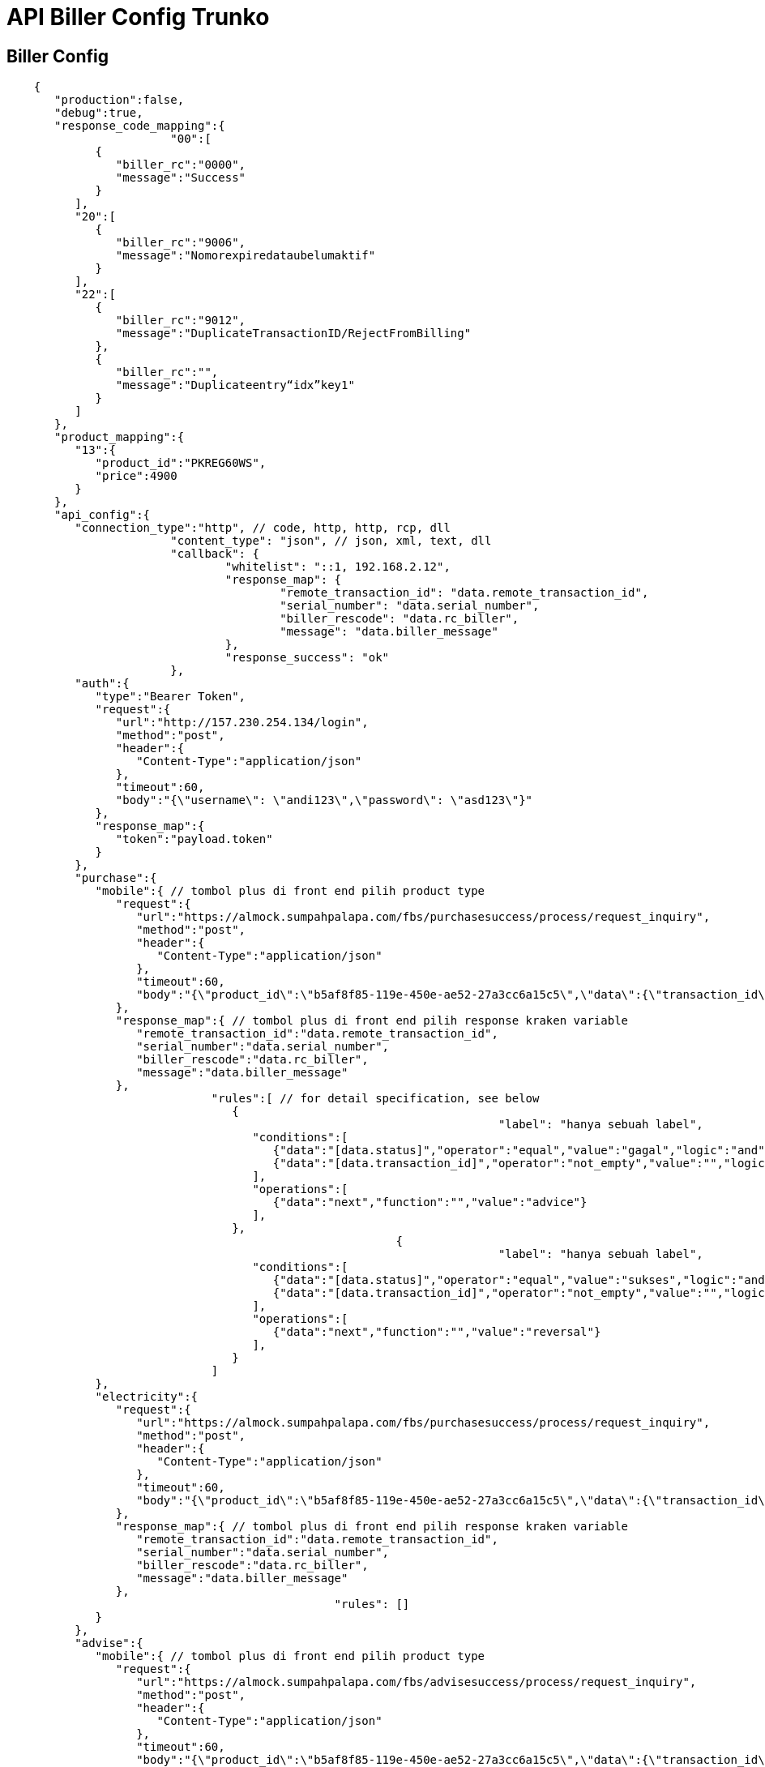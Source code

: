 = API Biller Config Trunko

== Biller Config

----
    {
       "production":false,
       "debug":true,
       "response_code_mapping":{
    			"00":[
             {
                "biller_rc":"0000",
                "message":"Success"
             }
          ],
          "20":[
             {
                "biller_rc":"9006",
                "message":"Nomorexpiredataubelumaktif"
             }
          ],
          "22":[
             {
                "biller_rc":"9012",
                "message":"DuplicateTransactionID/RejectFromBilling"
             },
             {
                "biller_rc":"",
                "message":"Duplicateentry“idx”key1"
             }
          ]
       },
       "product_mapping":{
          "13":{
             "product_id":"PKREG60WS",
             "price":4900
          }
       },
       "api_config":{
          "connection_type":"http", // code, http, http, rcp, dll
    			"content_type": "json", // json, xml, text, dll
    			"callback": {
    				"whitelist": "::1, 192.168.2.12",
    				"response_map": {
    					"remote_transaction_id": "data.remote_transaction_id",
    					"serial_number": "data.serial_number",
    					"biller_rescode": "data.rc_biller",
    					"message": "data.biller_message"
    				},
    				"response_success": "ok"
    			},
          "auth":{
             "type":"Bearer Token",
             "request":{
                "url":"http://157.230.254.134/login",
                "method":"post",
                "header":{
                   "Content-Type":"application/json"
                },
                "timeout":60,
                "body":"{\"username\": \"andi123\",\"password\": \"asd123\"}"
             },
             "response_map":{
                "token":"payload.token"
             }
          },
          "purchase":{
             "mobile":{ // tombol plus di front end pilih product type
                "request":{
                   "url":"https://almock.sumpahpalapa.com/fbs/purchasesuccess/process/request_inquiry",
                   "method":"post",
                   "header":{
                      "Content-Type":"application/json"
                   },
                   "timeout":60,
                   "body":"{\"product_id\":\"b5af8f85-119e-450e-ae52-27a3cc6a15c5\",\"data\":{\"transaction_id\":[transaction_id],\"customer_number\":\"[customer_id]\"}}"
                },
                "response_map":{ // tombol plus di front end pilih response kraken variable
                   "remote_transaction_id":"data.remote_transaction_id",
                   "serial_number":"data.serial_number",
                   "biller_rescode":"data.rc_biller",
                   "message":"data.biller_message"
                },
    			      "rules":[ // for detail specification, see below
    			         {
    									"label": "hanya sebuah label",
    			            "conditions":[
    			               {"data":"[data.status]","operator":"equal","value":"gagal","logic":"and"},
    			               {"data":"[data.transaction_id]","operator":"not_empty","value":"","logic":""}
    			            ],
    			            "operations":[
    			               {"data":"next","function":"","value":"advice"}
    			            ],
    			         },
    							 {
    									"label": "hanya sebuah label",
    			            "conditions":[
    			               {"data":"[data.status]","operator":"equal","value":"sukses","logic":"and"},
    			               {"data":"[data.transaction_id]","operator":"not_empty","value":"","logic":""}
    			            ],
    			            "operations":[
    			               {"data":"next","function":"","value":"reversal"}
    			            ],
    			         }
    			      ]
             },
             "electricity":{
                "request":{
                   "url":"https://almock.sumpahpalapa.com/fbs/purchasesuccess/process/request_inquiry",
                   "method":"post",
                   "header":{
                      "Content-Type":"application/json"
                   },
                   "timeout":60,
                   "body":"{\"product_id\":\"b5af8f85-119e-450e-ae52-27a3cc6a15c5\",\"data\":{\"transaction_id\":[transaction_id],\"customer_number\":\"[customer_id]\"}}"
                },
                "response_map":{ // tombol plus di front end pilih response kraken variable
                   "remote_transaction_id":"data.remote_transaction_id",
                   "serial_number":"data.serial_number",
                   "biller_rescode":"data.rc_biller",
                   "message":"data.biller_message"
                },
    						"rules": []
             }
          },
          "advise":{
             "mobile":{ // tombol plus di front end pilih product type
                "request":{
                   "url":"https://almock.sumpahpalapa.com/fbs/advisesuccess/process/request_inquiry",
                   "method":"post",
                   "header":{
                      "Content-Type":"application/json"
                   },
                   "timeout":60,
                   "body":"{\"product_id\":\"b5af8f85-119e-450e-ae52-27a3cc6a15c5\",\"data\":{\"transaction_id\":[transaction_id],\"customer_number\":\"[customer_id]\"}}"
                },
                "response_map":{ // tombol plus di front end pilih response kraken variable
                   "remote_transaction_id":"data.remote_transaction_id",
                   "serial_number":"data.serial_number",
                   "biller_rescode":"data.rc_biller",
                   "message":"data.biller_message"
                },
    	          "rules": []
             },
             "electricity":{
                "request":{
                   "url":"https://almock.sumpahpalapa.com/fbs/advisesuccess/process/request_inquiry",
                   "method":"post",
                   "header":{
                      "Content-Type":"application/json"
                   },
                   "timeout":60,
                   "body":"{\"product_id\":\"b5af8f85-119e-450e-ae52-27a3cc6a15c5\",\"data\":{\"transaction_id\":[transaction_id],\"customer_number\":\"[customer_id]\"}}"
                },
                "response_map":{ // tombol plus di front end pilih response kraken variable
                   "remote_transaction_id":"data.remote_transaction_id",
                   "serial_number":"data.serial_number",
                   "biller_rescode":"data.rc_biller",
                   "message":"data.biller_message"
                },
                "rules": []
             }
          },
          "reversal":{
             "mobile":{ // tombol plus di front end pilih product type
                "request":{
                   "url":"https://almock.sumpahpalapa.com/fbs/reversalsuccess/process/request_inquiry",
                   "method":"post",
                   "header":{
                      "Content-Type":"application/json"
                   },
                   "timeout":60,
                   "body":"{\"product_id\":\"b5af8f85-119e-450e-ae52-27a3cc6a15c5\",\"data\":{\"transaction_id\":[transaction_id],\"customer_number\":\"[customer_id]\"}}"
                },
                "response_map":{ // tombol plus di front end pilih response kraken variable
                   "remote_transaction_id":"data.remote_transaction_id",
                   "serial_number":"data.serial_number",
                   "biller_rescode":"data.rc_biller",
                   "message":"data.biller_message"
                },
    						"rules": []
             },
             "electricity":{
                "request":{
                   "url":"https://almock.sumpahpalapa.com/fbs/reversalsuccess/process/request_inquiry",
                   "method":"post",
                   "header":{
                      "Content-Type":"application/json"
                   },
                   "timeout":60,
                   "body":"{\"product_id\":\"b5af8f85-119e-450e-ae52-27a3cc6a15c5\",\"data\":{\"transaction_id\":[transaction_id],\"customer_number\":\"[customer_id]\"}}"
                },
                "response_map":{ // tombol plus di front end pilih response kraken variable
                   "remote_transaction_id":"data.remote_transaction_id",
                   "serial_number":"data.serial_number",
                   "biller_rescode":"data.rc_biller",
                   "message":"data.biller_message"
                },
    						"rules": []
             }
          },
          "stock":{
             "request":{
                "url":"https://almock.sumpahpalapa.com/fbs/stocksuccess/process/request_inquiry",
                "method":"post",
                "header":{
                   "Content-Type":"application/json"
                },
                "timeout":60,
                "body":"{\"product_id\":\"b5af8f85-119e-450e-ae52-27a3cc6a15c5\",\"data\":{\"transaction_id\":[transaction_id],\"customer_number\":\"[customer_id]\"}}"
             },
             "response_map":{ // tombol plus di front end pilih response kraken variable
                "remote_transaction_id":"data.remote_transaction_id",
                "serial_number":"data.serial_number",
                "biller_rescode":"data.rc_biller",
                "message":"data.biller_message"
             }
          }
       }
    }
----

== Biller Config Rules Spec

----
    {
      "rules": [ //|optional|array_object|, if empty set to empty array []
    		{
    	    "conditions": [ //|optional|array_object|
    	      {
    	        "data": "",//|required|string|, use bracket [] if refer to fbs response
    	        "operator": "",//|required|string|, see below for list operator
    	        "value": "",//|optional|string| use bracket [] if refer to fbs response
    	        "logic": ""//|optional|string|, MUST set to empty for single/last condition
    	      }
    	    ],
    			// Operations will be executed when Conditions TRUE
    	    "operations": [ //|optional|array_object|
    	      {
    	        "data": "",//|required|string|, dropdown, refer to Kraken Response Variable for Map
    	        "function": "",//|optional|string| list function see below
    	        "value": "advice"//|optional|string| use bracket [] if refer to fbs response
    	      }
    	    ]
    		}
    	]
    }
----

== Biller Config Rules Operator

----
    // operator
    empty //no need value, ( "",0,[],{},null )
    not_empty //no need value
    equal
    not_equal

    num_greater_than
    num_greater_than_or_equal
    num_less_than
    num_less_than_or_equal

    date_before
    date_after

    text_contains
    text_not_contains

    // operator logc
    and
    or
----

== Biller Config Rules Examples

----
    // condition data/value, operation value refer to FBS response
    {
      "rules": [
        {
    			"label" : "jika status 401, next advise"
          "conditions": [
            {
              "data": "[status]", //refer to fbs response
              "operator": "equal",
              "value": "[data.rc_biller]", //refer to fbs response
              "logic": "or"
            },
            {
              "data": "[data.rc_biller]", // refer to fbs response
              "operator": "equal",
              "value": "0000", // just string
              "logic": "" // MUST be empty for last condition
            }
          ],
          "operations": [
            {
              "data": "biller_rescode",
              "function": "",
              "value": "[data.rc_biller]" // refer to fbs response
            }
          ]
        }
      ]
    }

    // condition with operator date
    {
      "rules": [
        {
    			"label": "cmn label",
          "conditions": [
            {
              "data": "[transaction_date]", //ex value: 2019-08-31 23:00:00
              "operator": "date_before",
              "value": "2019-09-01", // also support 2019-09-01 00:00:00
              "logic": "" // MUST be empty for single condition
            }
          ],
          "operations": [
            {
              "data": "next",
              "function": "",
              "value": "advise"
            }
          ]
        }
      ]
    }

    // condition with operator empty / not_empty
    {
      "rules": [
        {
          "conditions": [
            {
              "data": "[data.serial_number]", // SN-12345-XXX
              "operator": "not_empty",
              "value": "", // no need to set value
              "logic": "and"
            },
    				{
              "data": "[data.status]",
              "operator": "not_empty",
              "value": "", // no need to set value
              "logic": ""
            }
          ],
          "operations": [
            {
              "data": "serial_number",
              "function": "regex",
              "value": "sn:([0-9]+),[data.message]"
            }
          ]
        }
      ]
    }

    // condition will always TRUE
    {
      "rules": [
        {
          "conditions": [
            {
              "data": "1",
              "operator": "num_greater_than_or_equal",
              "value": "1",
              "logic": ""
            }
          ],
          "operations": [
            {
              "data": "next",
              "function": "",
              "value": "advise"
            }
          ]
        }
      ]
    }
----

== Biller Rules Function

----
    // used in rules operation function
    formula ===> support for math operator: * / + - ( )
    substring(value, indexFrom, indexTo)
    length(value)
    replace(value, old, new)
    concat(value, ...value)
    uppercase(value)
    lowercase(value)
    regex(exp, value)
----

== Biller Rules Temporary Variables

----
    //temporary varibale, only used in rules operation data
    _VAR_A_
    _VAR_B_
    _VAR_C_
----

== Kraken Request Variable for Map

----
    [transaction_id]
    [transaction_biller_id]
    [remote_transaction_id]
    [remote_product_id]
    [customer_id]
    [partner_id]
    [product_id]
    [biller_id]
    [biller_label]
    [counter]
    [rawdata]
----

== Kraken Response Variable for Map

----
    //also can be used in rules operations data
    remote_transaction_id
    serial_number
    biller_rescode
    message
    next
    detail
----

== Command for Api Config

----
    purchase
    advise
    reversal
    stock
----

== Product Type for Api Config

----
    mobile
    electricity
    multi
    bpjs_kesehatan
    game
    electricity_postpaid
    telkom_postpaid
    pdam
    prepaid_registration
    spoint
    tv_cable
    mobile_postpaid
    data
    bill
    voucher_game
    telkom
    emoney
    paytv_postpaid
    multifinance
    ewallet
    zakat
    infaq
----
